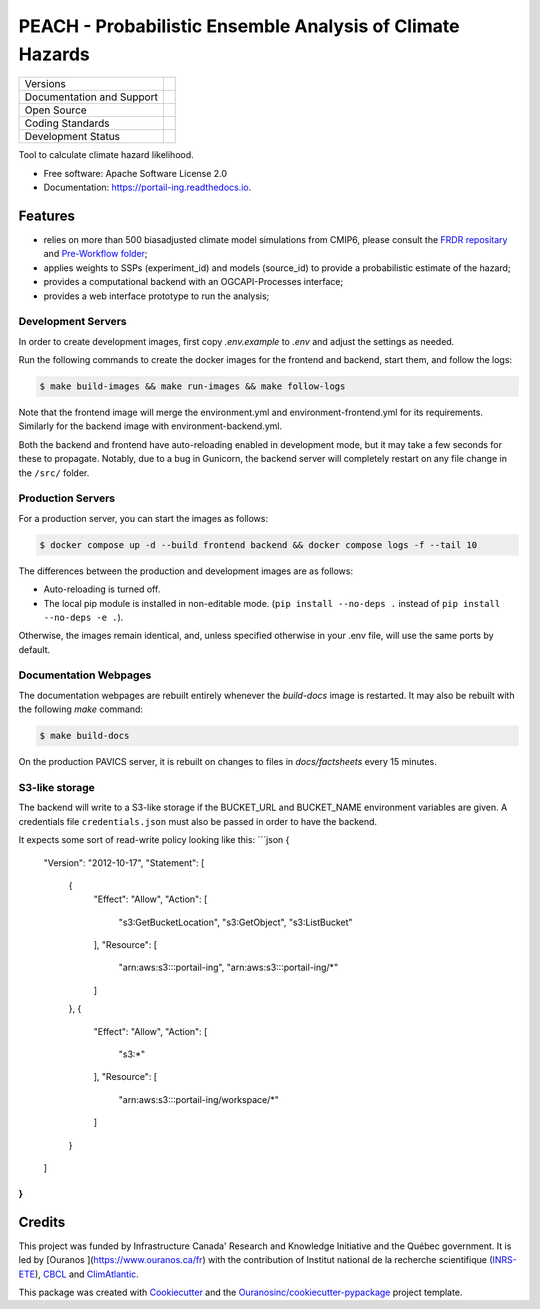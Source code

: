 ===========================================================
PEACH - Probabilistic Ensemble Analysis of Climate Hazards
===========================================================

+----------------------------+-----------------------------------------------------+
| Versions                   | |pypi| |versions|                                   |
+----------------------------+-----------------------------------------------------+
| Documentation and Support  | |docs|                                              |
+----------------------------+-----------------------------------------------------+
| Open Source                | |license| |ossf|                                    |
+----------------------------+-----------------------------------------------------+
| Coding Standards           | |black| |ruff| |pre-commit|                         |
+----------------------------+-----------------------------------------------------+
| Development Status         | |status| |build| |coveralls|                        |
+----------------------------+-----------------------------------------------------+

Tool to calculate climate hazard likelihood. 

* Free software: Apache Software License 2.0
* Documentation: https://portail-ing.readthedocs.io.

Features
--------
- relies on more than 500 biasadjusted climate model simulations from CMIP6, please consult the `FRDR repositary <https://www.frdr-dfdr.ca/repo/dataset/876e9380-63fc-4eaa-987b-aa16c3770941>`_ and `Pre-Workflow folder <pre_workflow_data/>`_;
- applies weights to SSPs (experiment_id) and models (source_id) to provide a probabilistic estimate of the hazard;
- provides a computational backend with an OGCAPI-Processes interface;
- provides a web interface prototype to run the analysis;

Development Servers
^^^^^^^^^^^^^^^^^^^
In order to create development images, first copy `.env.example` to `.env` and adjust the settings as needed.

Run the following commands to create the docker images for the frontend and backend, start them, and follow the logs:

.. code-block:: console

    $ make build-images && make run-images && make follow-logs

Note that the frontend image will merge the environment.yml and environment-frontend.yml for its requirements. Similarly for the backend image with environment-backend.yml.

Both the backend and frontend have auto-reloading enabled in development mode, but it may take a few seconds for these to propagate.
Notably, due to a bug in Gunicorn, the backend server will completely restart on any file change in the ``/src/`` folder.

Production Servers
^^^^^^^^^^^^^^^^^^
For a production server, you can start the images as follows:

.. code-block:: console

    $ docker compose up -d --build frontend backend && docker compose logs -f --tail 10


The differences between the production and development images are as follows:

- Auto-reloading is turned off.
- The local pip module is installed in non-editable mode. (``pip install --no-deps .`` instead of ``pip install --no-deps -e .``).

Otherwise, the images remain identical, and, unless specified otherwise in your .env file, will use the same ports by default.

Documentation Webpages
^^^^^^^^^^^^^^^^^^^^^^

The documentation webpages are rebuilt entirely whenever the `build-docs` image is restarted. It may also be rebuilt with the following `make` command:

.. code-block:: console

    $ make build-docs

On the production PAVICS server, it is rebuilt on changes to files in `docs/factsheets` every 15 minutes.

S3-like storage
^^^^^^^^^^^^^^^
The backend will write to a S3-like storage if the BUCKET_URL and BUCKET_NAME environment variables are given. A credentials file ``credentials.json`` must also be passed in order to have the backend.

It expects some sort of read-write policy looking like this:
```json
{
    "Version": "2012-10-17",
    "Statement": [
        {
            "Effect": "Allow",
            "Action": [
                "s3:GetBucketLocation",
                "s3:GetObject",
                "s3:ListBucket"
            ],
            "Resource": [
                "arn:aws:s3:::portail-ing",
                "arn:aws:s3:::portail-ing/*"
            ]
        },
        {
            "Effect": "Allow",
            "Action": [
                "s3:*"
            ],
            "Resource": [
                "arn:aws:s3:::portail-ing/workspace/*"
            ]
        }
    ]
}
```


Credits
-------

This project was funded by Infrastructure Canada' Research and Knowledge Initiative and the Québec government. It is led by [Ouranos ](https://www.ouranos.ca/fr) with the contribution of Institut national de la recherche scientifique (INRS-ETE_), CBCL_ and ClimAtlantic_.

This package was created with Cookiecutter_ and the `Ouranosinc/cookiecutter-pypackage`_ project template.

.. _INRS-ETE: https://inrs.ca/en/inrs/research-centres/eau-terre-environnement-research-centre/
.. _CBCL: https://www.cbcl.ca/
.. _ClimAtlantic: https://climatlantic.ca/
.. _Cookiecutter: https://github.com/cookiecutter/cookiecutter
.. _`Ouranosinc/cookiecutter-pypackage`: https://github.com/Ouranosinc/cookiecutter-pypackage


.. |black| image:: https://img.shields.io/badge/code%20style-black-000000.svg
        :target: https://github.com/psf/black
        :alt: Python Black

.. |build| image:: https://github.com/Ouranosinc/portial-ing/actions/workflows/main.yml/badge.svg
        :target: https://github.com/Ouranosinc/portail-ing/actions
        :alt: Build Status

.. |coveralls| image:: https://coveralls.io/repos/github/Ouranosinc/portail-ing/badge.svg
        :target: https://coveralls.io/github/Ouranosinc/portail-ing
        :alt: Coveralls

.. |docs| image:: https://readthedocs.org/projects/portail-ing/badge/?version=latest
        :target: https://portail-ing.readthedocs.io/en/latest/
        :alt: Documentation Status

.. |license| image:: https://img.shields.io/pypi/l/portail-ing
        :target: https://github.com/Ouranosinc/portail-ing/blob/main/LICENSE
        :alt: License

.. |ossf| image:: https://api.securityscorecards.dev/projects/github.com/Ouranosinc/portail-ing/badge
        :target: https://securityscorecards.dev/viewer/?uri=github.com/Ouranosinc/portail-ing
        :alt: OpenSSF Scorecard

.. |pre-commit| image:: https://results.pre-commit.ci/badge/github/Ouranosinc/portail-ing/main.svg
        :target: https://results.pre-commit.ci/latest/github/Ouranosinc/portail-ing/main
        :alt: pre-commit.ci status

.. |pypi| image:: https://img.shields.io/pypi/v/portail-ing.svg
        :target: https://pypi.python.org/pypi/portail-ing
        :alt: PyPI

.. |ruff| image:: https://img.shields.io/endpoint?url=https://raw.githubusercontent.com/astral-sh/ruff/main/assets/badge/v2.json
        :target: https://github.com/astral-sh/ruff
        :alt: Ruff

.. |status| image:: https://www.repostatus.org/badges/latest/active.svg
        :target: https://www.repostatus.org/#active
        :alt: Project Status: Active – The project has reached a stable, usable state and is being actively developed.

.. |versions| image:: https://img.shields.io/pypi/pyversions/portail-ing.svg
        :target: https://pypi.python.org/pypi/portail-ing
        :alt: Supported Python Versions
